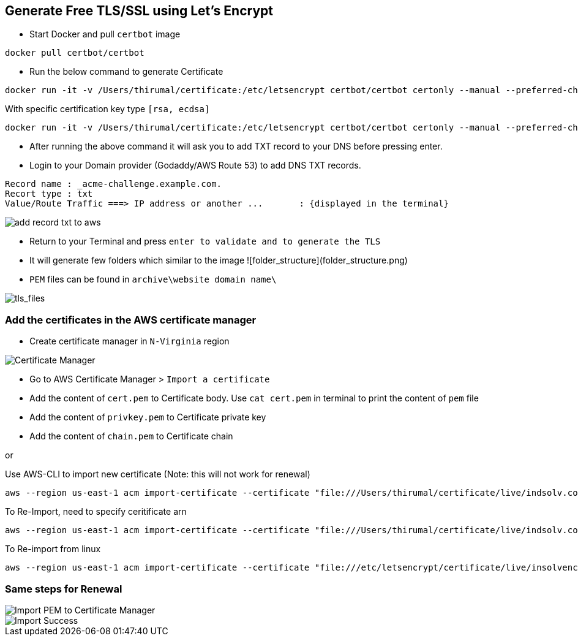 == Generate Free TLS/SSL using Let's Encrypt

* Start Docker and pull `certbot` image

[source, shell]
----
docker pull certbot/certbot
----
	
* Run the below command to generate Certificate

[source, shell]
----
docker run -it -v /Users/thirumal/certificate:/etc/letsencrypt certbot/certbot certonly --manual --preferred-challenges dns --email xxxx@YYYY.com --server https://acme-v02.api.letsencrypt.org/directory --agree-tos -d '*.example.com'
----

With specific certification key type `[rsa, ecdsa]`

[source, shell]
----
docker run -it -v /Users/thirumal/certificate:/etc/letsencrypt certbot/certbot certonly --manual --preferred-challenges dns --key-type rsa --email xxxx@YYYY.com --server https://acme-v02.api.letsencrypt.org/directory --agree-tos -d '*.example.com'

----
	
* After running the above command it will ask you to add TXT record to your DNS before pressing enter.

* Login to your Domain provider (Godaddy/AWS Route 53) to add DNS TXT records.

[source, shell]
----
Record name : _acme-challenge.example.com.
Recort type : txt
Value/Route Traffic ===> IP address or another ...       : {displayed in the terminal}
----

image::add_record_txt_to_aws.png[]
  
  
* Return to your Terminal and press `enter to validate and to generate the TLS`

* It will generate few folders which similar to the image ![folder_structure](folder_structure.png)

* `PEM` files can be found in `archive\website domain name\`

image::tls_files.png[tls_files]


### Add the certificates in the AWS certificate manager

* Create certificate manager in `N-Virginia` region
  
image::certificate_manager.png[Certificate Manager]
  
* Go to AWS Certificate Manager > `Import a certificate`
* Add the content of `cert.pem` to Certificate body. Use `cat cert.pem` in terminal to print the content of `pem` file
* Add the content of `privkey.pem` to Certificate private key
* Add the content of `chain.pem` to Certificate chain

or

Use AWS-CLI to import new certificate (Note: this will not work for renewal)

[source, shell]
----
aws --region us-east-1 acm import-certificate --certificate "file:///Users/thirumal/certificate/live/indsolv.com/cert.pem" --private-key "file:///Users/thirumal/certificate/live/indsolv.com/privkey.pem" --certificate-chain "file:///Users/thirumal/certificate/live/indsolv.com/fullchain.pem" --profile enkindle_certificate_manager
----

To Re-Import, need to specify ceritificate arn

[source, shell]
----
aws --region us-east-1 acm import-certificate --certificate "file:///Users/thirumal/certificate/live/indsolv.com/cert.pem" --private-key "file:///Users/thirumal/certificate/live/indsolv.com/privkey.pem" --certificate-chain "file:///Users/thirumal/certificate/live/indsolv.com/fullchain.pem" --certificate-arn arn:aws:acm:us-east-1:597991982472:certificate/6c1fe3b4-3ba7-4414-ba13-e4e446224aea --profile enkindle_certificate_manager
----

To Re-import from linux
 
[source, shell]
----
aws --region us-east-1 acm import-certificate --certificate "file:///etc/letsencrypt/certificate/live/insolvencysoftware.in/cert.pem" --private-key "file:///etc/letsencrypt/certificate/live/insolvencysoftware.in/privkey.pem" --certificate-chain "file:///etc/letsencrypt/certificate/live/insolvencysoftware.in/fullchain.pem" --certificate-arn arn:aws:acm:us-east-1:597991982472:certificate/b4e34784-11fc-4c34-b75b-7135ac46c817 --profile enkindle_certificate_manager
----
    
### Same steps for Renewal

image::import_pem_to_certificate_mananger.png[Import PEM to Certificate Manager]
  
image::import_success.png[Import Success]
  
